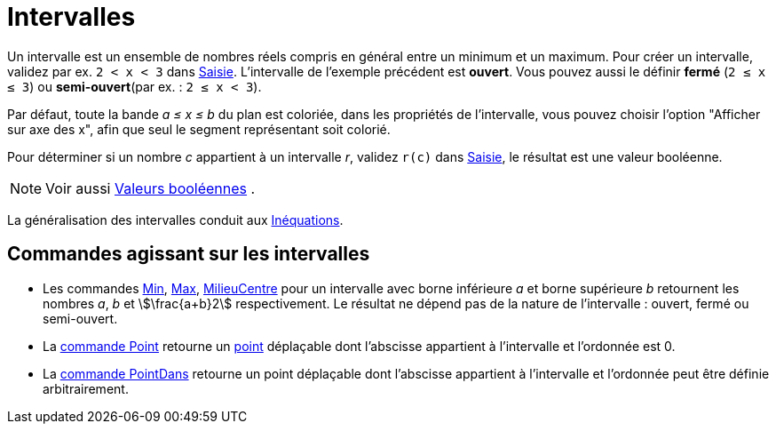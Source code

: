 = Intervalles
:page-en: Intervals
ifdef::env-github[:imagesdir: /fr/modules/ROOT/assets/images]

Un intervalle est un ensemble de nombres réels compris en général entre un minimum et un maximum. Pour créer un
intervalle, validez par ex. `++2 < x < 3++` dans xref:/Saisie.adoc[Saisie]. L'intervalle de l'exemple précédent est
*ouvert*. Vous pouvez aussi le définir *fermé* (`++2 ≤ x ≤ 3++`) ou *semi-ouvert*(par ex. : `++2 ≤ x < 3++`).

Par défaut, toute la bande _a ≤ x ≤ b_ du plan est coloriée, dans les propriétés de l'intervalle, vous pouvez choisir
l'option "Afficher sur axe des x", afin que seul le segment représentant soit colorié.

Pour déterminer si un nombre _c_ appartient à un intervalle _r_, validez `++r(c)++` dans xref:/Saisie.adoc[Saisie], le
résultat est une valeur booléenne.

[NOTE]
====

Voir aussi xref:/Valeurs_booléennes.adoc[Valeurs booléennes] .

====

La généralisation des intervalles conduit aux xref:/Inéquations.adoc[Inéquations].

== Commandes agissant sur les intervalles

* Les commandes xref:/commands/Min.adoc[Min], xref:/commands/Max.adoc[Max],
xref:/commands/MilieuCentre.adoc[MilieuCentre] pour un intervalle avec borne inférieure _a_ et borne supérieure _b_
retournent les nombres _a_, _b_ et stem:[\frac{a+b}2] respectivement. Le résultat ne dépend pas de la nature de
l'intervalle : ouvert, fermé ou semi-ouvert.

* La xref:/commands/Point.adoc[commande Point] retourne un xref:/Points_et_Vecteurs.adoc[point] déplaçable dont
l'abscisse appartient à l'intervalle et l'ordonnée est 0.
* La xref:/commands/PointDans.adoc[commande PointDans] retourne un point déplaçable dont l'abscisse appartient à
l'intervalle et l'ordonnée peut être définie arbitrairement.
